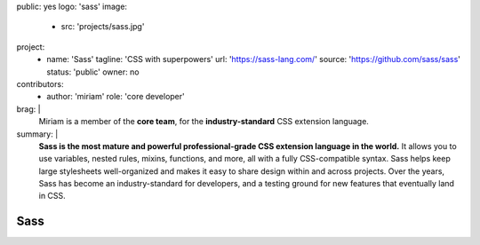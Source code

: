 public: yes
logo: 'sass'
image:
  - src: 'projects/sass.jpg'
project:
  - name: 'Sass'
    tagline: 'CSS with superpowers'
    url: 'https://sass-lang.com/'
    source: 'https://github.com/sass/sass'
    status: 'public'
    owner: no
contributors:
  - author: 'miriam'
    role: 'core developer'
brag: |
  Miriam is a member of the  **core team**,
  for the **industry-standard**
  CSS extension language.
summary: |
  **Sass is the most mature and powerful
  professional-grade CSS extension language in the world.**
  It allows you to use variables, nested rules,
  mixins, functions, and more,
  all with a fully CSS-compatible syntax.
  Sass helps keep large stylesheets well-organized
  and makes it easy to share design within and across projects.
  Over the years,
  Sass has become an industry-standard for developers,
  and a testing ground for new features
  that eventually land in CSS.


Sass
====

